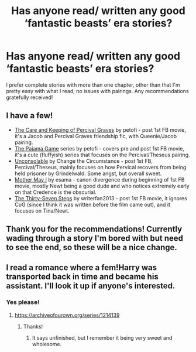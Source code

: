 #+TITLE: Has anyone read/ written any good ‘fantastic beasts’ era stories?

* Has anyone read/ written any good ‘fantastic beasts’ era stories?
:PROPERTIES:
:Author: Iamwill22
:Score: 10
:DateUnix: 1605106341.0
:DateShort: 2020-Nov-11
:FlairText: Request
:END:
I prefer complete stories with more than one chapter, other than that I'm pretty easy with what I read, no issues with pairings. Any recommendations gratefully received!


** I have a few!

- [[https://archiveofourown.org/works/13791684/chapters/31705119][The Care and Keeping of Percival Graves]] by petofi - post 1st FB movie, it's a Jacob and Percival Graves friendship fic, with Queenie/Jacob pairing.
- [[https://archiveofourown.org/series/1033038][The Pajama Game]] series by petofi - covers pre and post 1st FB movie, it's a cute (fluffyish) series that focuses on the Percival/Theseus pairing.
- [[https://archiveofourown.org/works/8854672/chapters/20304142][Unconsolable]] by Change the Circumstance - post 1st FB, Percival/Theseus, mainly focuses on how Pervical recovers from being held prisoner by Grindelwald. Some angst, but overall sweet.
- [[https://archiveofourown.org/works/8770888/chapters/20104951][Mother May I]] by esama - canon divergence during beginning of 1st FB movie, mostly Newt being a good dude and who notices extremely early on that Credence is the obscurial.
- [[https://archiveofourown.org/works/8684860/chapters/19909777][The Thirty-Seven Steps]] by writerfan2013 - post 1st FB movie, it ignores CoG (since I think it was written before the film came out), and it focuses on Tina/Newt.
:PROPERTIES:
:Author: af-fx-tion
:Score: 3
:DateUnix: 1605125193.0
:DateShort: 2020-Nov-11
:END:


** Thank you for the recommendations! Currently wading through a story I'm bored with but need to see the end, so these will be a nice change.
:PROPERTIES:
:Author: Iamwill22
:Score: 2
:DateUnix: 1605130843.0
:DateShort: 2020-Nov-12
:END:


** I read a romance where a fem!Harry was transported back in time and became his assistant. I'll look it up if anyone's interested.
:PROPERTIES:
:Author: darlingnicky
:Score: 1
:DateUnix: 1605119449.0
:DateShort: 2020-Nov-11
:END:

*** Yes please!
:PROPERTIES:
:Author: MrNacho410
:Score: 1
:DateUnix: 1605138544.0
:DateShort: 2020-Nov-12
:END:

**** [[https://archiveofourown.org/series/1214139]]
:PROPERTIES:
:Author: darlingnicky
:Score: 1
:DateUnix: 1605141818.0
:DateShort: 2020-Nov-12
:END:

***** Thanks!
:PROPERTIES:
:Author: MrNacho410
:Score: 2
:DateUnix: 1605141838.0
:DateShort: 2020-Nov-12
:END:

****** It says unfinished, but I remember it being very sweet and wholesome.
:PROPERTIES:
:Author: darlingnicky
:Score: 2
:DateUnix: 1605141867.0
:DateShort: 2020-Nov-12
:END:
